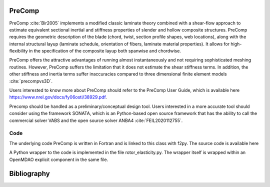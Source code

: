 .. _precomp:

PreComp
-------

PreComp :cite:`Bir2005` implements a modified classic laminate theory combined with a shear-flow approach to estimate equivalent sectional inertial and stiffness properties of slender and hollow composite structures. PreComp requires the geometric description of the blade (chord, twist, section profile shapes, web locations), along with the internal structural layup (laminate schedule, orientation of fibers, laminate material properties). It allows for high-flexibility in the specification of the composite layup both spanwise and chordwise. 

PreComp offers the attractive advantages of running almost instantaneously and not requiring sophisticated meshing routines. However, PreComp suffers the limitation that it does not estimate the shear stiffness terms. In addition, the other stiffness and inertia terms suffer inaccuracies compared to three dimensional finite element models :cite:`precompvs3D`.

Users interested to know more about PreComp should refer to the PreComp User Guide, which is available here `https://www.nrel.gov/docs/fy06osti/38929.pdf <https://www.nrel.gov/docs/fy06osti/38929.pdf>`_. 

Precomp should be handled as a preliminary/conceptual design tool. Users interested in a more accurate tool should consider using the framework SONATA, which is an Python-based open source framework that has the ability to call the commercial solver VABS and the open source solver ANBA4 :cite:`FEIL2020112755`.

Code
************

The underlying code PreComp is written in Fortran and is linked to this class with f2py. The source code is available here

A Python wrapper to the code is implemented in the file rotor_elasticity.py. The wrapper itself is wrapped within an OpenMDAO explicit component in the same file.


Bibliography
------------

.. bibliography:: references_precomp.bib
    :style: unsrt